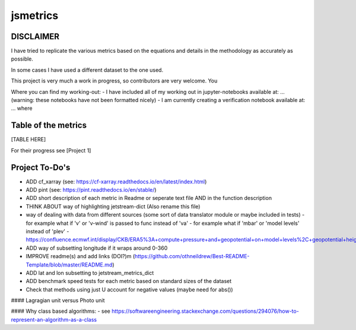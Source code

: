 ==================
jsmetrics
==================

DISCLAIMER
------------------
I have tried to replicate the various metrics based on the equations and details in the methodology as accurately as possible.

In some cases I have used a different dataset to the one used. 

This project is very much a work in progress, so contributors are very welcome. You  

Where you can find my working-out:
- I have included all of my working out in jupyter-notebooks available at: ... (warning: these notebooks have not been formatted nicely) 
- I am currently creating a verification notebook available at: ... where 


Table of the metrics
-------------------

[TABLE HERE]

For their progress see [Project 1]


Project To-Do's
-------------------
- ADD cf_xarray (see: https://cf-xarray.readthedocs.io/en/latest/index.html)
- ADD pint (see: https://pint.readthedocs.io/en/stable/)



- ADD short description of each metric in Readme or seperate text file AND in the function description 
- THINK ABOUT way of highlighting jetstream-dict (Also rename this file)
- way of dealing with data from different sources (some sort of data translator module or maybe included in tests)
  - for example what if 'v' or 'v-wind' is passed to func instead of 'va'
  - for example what if 'mbar' or 'model levels' instead of 'plev'
  - https://confluence.ecmwf.int/display/CKB/ERA5%3A+compute+pressure+and+geopotential+on+model+levels%2C+geopotential+height+and+geometric+height
- ADD way of subsetting longitude if it wraps around 0-360
- IMPROVE readme(s) and add links (DOI?)m (https://github.com/othneildrew/Best-README-Template/blob/master/README.md)
- ADD lat and lon subsetting to jetstream_metrics_dict
- ADD benchmark speed tests for each metric based on standard sizes of the dataset
- Check that methods using just U account for negative values (maybe need for abs())

#### Lagragian unit versus Photo unit

#### Why class based algorithms:
- see https://softwareengineering.stackexchange.com/questions/294076/how-to-represent-an-algorithm-as-a-class
